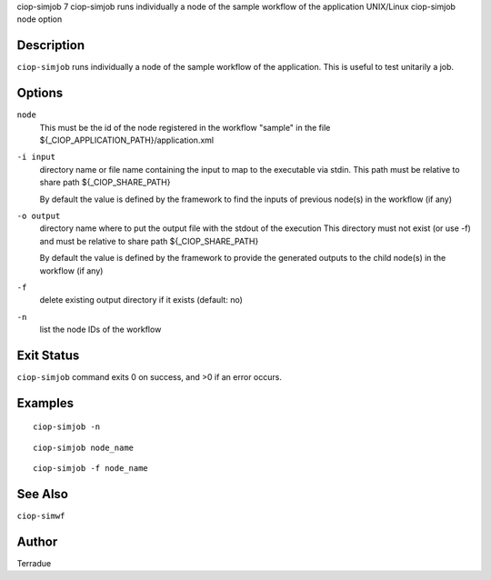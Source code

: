 ciop-simjob
7
ciop-simjob
runs individually a node of the sample workflow of the application
UNIX/Linux
ciop-simjob
node
option

Description
===========

``ciop-simjob`` runs individually a node of the sample workflow of the
application. This is useful to test unitarily a job.

Options
=======

``node``
    This must be the id of the node registered in the workflow "sample"
    in the file ${\_CIOP\_APPLICATION\_PATH}/application.xml

``-i input``
    directory name or file name containing the input to map to the
    executable via stdin. This path must be relative to share path
    ${\_CIOP\_SHARE\_PATH}

    By default the value is defined by the framework to find the inputs
    of previous node(s) in the workflow (if any)

``-o output``
    directory name where to put the output file with the stdout of the
    execution This directory must not exist (or use -f) and must be
    relative to share path ${\_CIOP\_SHARE\_PATH}

    By default the value is defined by the framework to provide the
    generated outputs to the child node(s) in the workflow (if any)

``-f``
    delete existing output directory if it exists (default: no)

``-n``
    list the node IDs of the workflow

Exit Status
===========

``ciop-simjob`` command exits 0 on success, and >0 if an error occurs.

Examples
========

::

                        ciop-simjob -n
                

::

                        ciop-simjob node_name
                

::

                        ciop-simjob -f node_name
                

See Also
========

``ciop-simwf``

Author
======

Terradue
